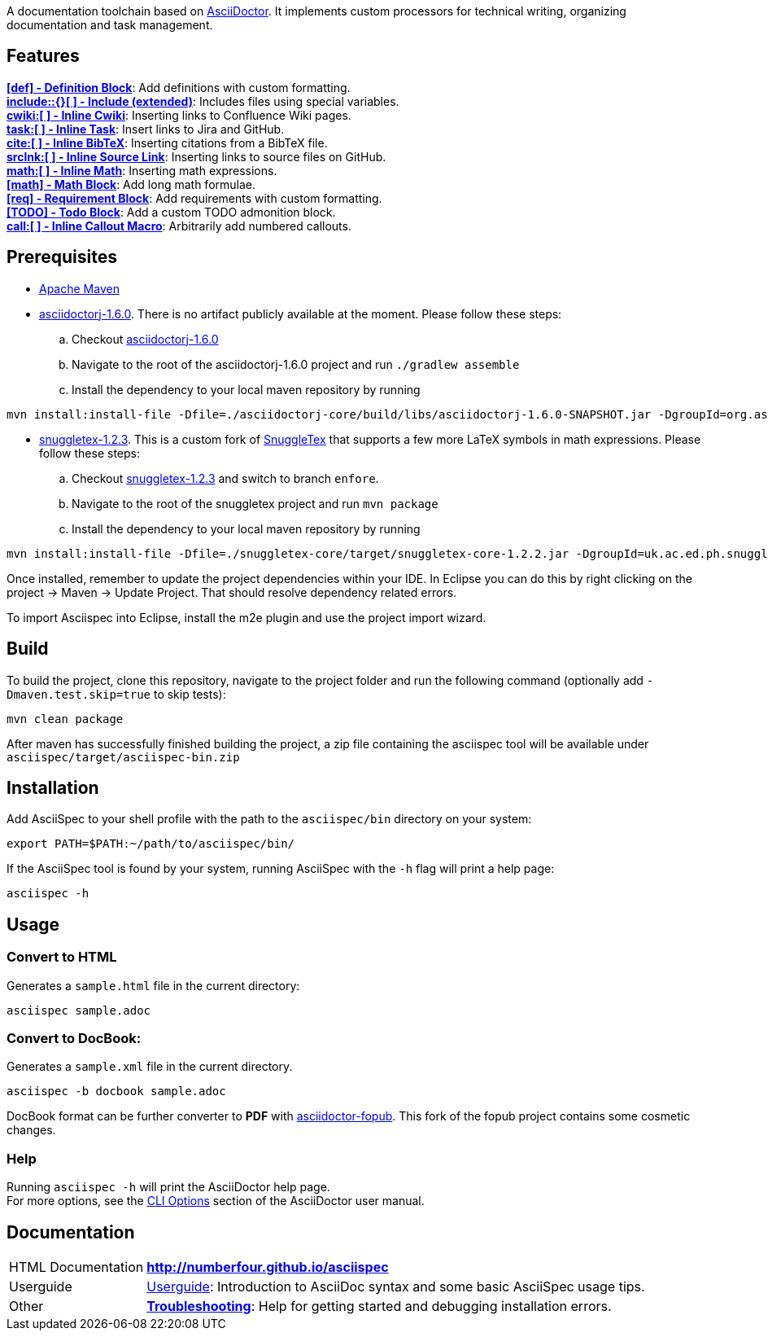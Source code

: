 ifdef::env-github,env-browser[:outfilesuffix: .adoc]

A documentation toolchain based on http://asciidoctor.org/[AsciiDoctor]. It implements custom processors for technical writing, organizing documentation and task management.

== Features
*<<docs/custom-processors/definition-block#,[def] - Definition Block>>*: Add definitions with custom formatting. +
*<<docs/custom-processors/extended-include-macro#,include::{}[ ] - Include (extended)>>*: Includes files using special variables. +
*<<docs/custom-processors/inline-cwiki-macro#,cwiki:[ ] - Inline Cwiki>>*: Inserting links to Confluence Wiki pages. +
*<<docs/custom-processors/inline-task-macro#,task:[ ] - Inline Task>>*: Insert links to Jira and GitHub. +
*<<docs/custom-processors/inline-bibtex-macro#,cite:[ ] - Inline BibTeX>>*: Inserting citations from a BibTeX file. +
*<<docs/custom-processors/inline-srclnk-macro#,srclnk:[ ] - Inline Source Link>>*: Inserting links to source files on GitHub. +
*<<docs/custom-processors/inline-math-macro#,math:[ ] - Inline Math>>*: Inserting math expressions. +
*<<docs/custom-processors/math-block#,[math] - Math Block>>*: Add long math formulae. +
*<<docs/custom-processors/requirements-block#,[req] - Requirement Block>>*: Add requirements with custom formatting. +
*<<docs/custom-processors/todo-block#,[TODO] - Todo Block>>*: Add a custom TODO admonition block. +
*<<docs/custom-processors/inline-callout-macro#,call:[ ] - Inline Callout Macro>>*: Arbitrarily add numbered callouts. 


==  Prerequisites

* http://maven.apache.org/[Apache Maven]
* https://github.com/asciidoctor/asciidoctorj/tree/asciidoctorj-1.6.0[asciidoctorj-1.6.0]. There is no artifact publicly available at the moment. Please follow these steps:
.. Checkout https://github.com/asciidoctor/asciidoctorj/tree/asciidoctorj-1.6.0[asciidoctorj-1.6.0]
.. Navigate to the root of the asciidoctorj-1.6.0 project and run `./gradlew assemble`
.. Install the dependency to your local maven repository by running

[source,bash]
mvn install:install-file -Dfile=./asciidoctorj-core/build/libs/asciidoctorj-1.6.0-SNAPSHOT.jar -DgroupId=org.asciidoctor -DartifactId=asciidoctorj -Dversion=1.6.0-SNAPSHOT -Dpackaging=jar

* https://github.com/kduske-n4/snuggletex[snuggletex-1.2.3]. This is a custom fork of http://www2.ph.ed.ac.uk/snuggletex[SnuggleTex] that supports a few more LaTeX symbols in math expressions. Please follow these steps:
.. Checkout https://github.com/kduske-n4/snuggletex[snuggletex-1.2.3] and switch to branch `enfore`.
.. Navigate to the root of the snuggletex project and run `mvn package`
.. Install the dependency to your local maven repository by running

[source,bash]
mvn install:install-file -Dfile=./snuggletex-core/target/snuggletex-core-1.2.2.jar -DgroupId=uk.ac.ed.ph.snuggletex -DartifactId=snuggletex-core -Dversion=1.2.3-SNAPSHOT -Dpackaging=jar

Once installed, remember to update the project dependencies within your IDE. In Eclipse you can do this by right clicking on the project -> Maven -> Update Project. That should resolve dependency related errors.

To import Asciispec into Eclipse, install the m2e plugin and use the project import wizard.

== Build

To build the project, clone this repository, navigate to the project folder and run the following command (optionally add `-Dmaven.test.skip=true` to skip tests):

[source,bash]
mvn clean package

After maven has successfully finished building the project, a zip file containing the asciispec tool will be available under `asciispec/target/asciispec-bin.zip`

[.language-bash]
== Installation
Add AsciiSpec to your shell profile with the path to the `asciispec/bin` directory on your system:

`pass:[export PATH=$PATH:~/path/to/asciispec/bin/]`

If the AsciiSpec tool is found by your system, running AsciiSpec with the `-h` flag will print a help page:

[source,bash]
asciispec -h

== Usage
=== Convert to HTML
Generates a `sample.html` file in the current directory:

[source,bash]
asciispec sample.adoc

=== Convert to DocBook:
Generates a `sample.xml` file in the current directory.

[source,bash]
asciispec -b docbook sample.adoc

DocBook format can be further converter to *PDF* with https://github.com/NumberFour/asciidoctor-fopub[asciidoctor-fopub]. This fork of the fopub project contains some cosmetic changes.

=== Help
Running `asciispec -h` will print the AsciiDoctor help page. +
For more options, see the http://asciidoctor.org/docs/user-manual/#cli-options[CLI Options] section of the AsciiDoctor user manual.

== Documentation

[horizontal]
HTML Documentation:: *http://numberfour.github.io/asciispec*
Userguide:: https://numberfour.github.io/asciispec/userguide.html[Userguide]: Introduction to AsciiDoc syntax and some basic AsciiSpec usage tips.
Other:: *<<docs/troubleshooting#,Troubleshooting>>*: Help for getting started and debugging installation errors.

